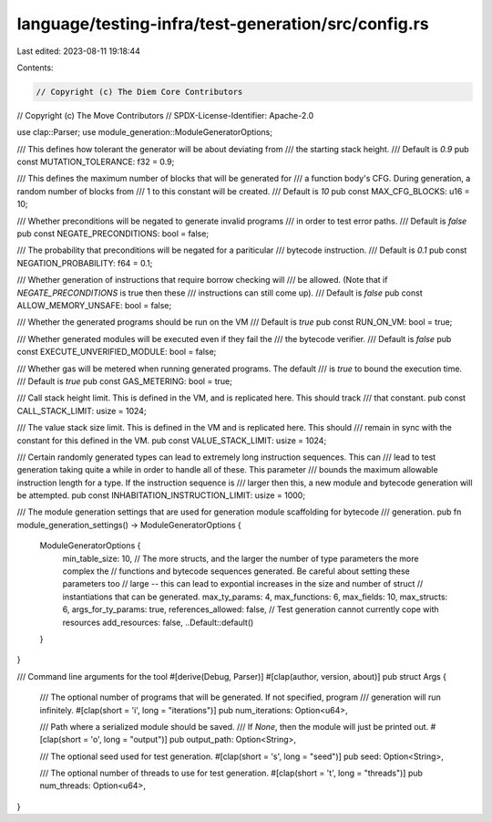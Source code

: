 language/testing-infra/test-generation/src/config.rs
====================================================

Last edited: 2023-08-11 19:18:44

Contents:

.. code-block:: rs

    // Copyright (c) The Diem Core Contributors
// Copyright (c) The Move Contributors
// SPDX-License-Identifier: Apache-2.0

use clap::Parser;
use module_generation::ModuleGeneratorOptions;

/// This defines how tolerant the generator will be about deviating from
/// the starting stack height.
/// Default is `0.9`
pub const MUTATION_TOLERANCE: f32 = 0.9;

/// This defines the maximum number of blocks that will be generated for
/// a function body's CFG. During generation, a random number of blocks from
/// 1 to this constant will be created.
/// Default is `10`
pub const MAX_CFG_BLOCKS: u16 = 10;

/// Whether preconditions will be negated to generate invalid programs
/// in order to test error paths.
/// Default is `false`
pub const NEGATE_PRECONDITIONS: bool = false;

/// The probability that preconditions will be negated for a pariticular
/// bytecode instruction.
/// Default is `0.1`
pub const NEGATION_PROBABILITY: f64 = 0.1;

/// Whether generation of instructions that require borrow checking will
/// be allowed. (Note that if `NEGATE_PRECONDITIONS` is true then these
/// instructions can still come up).
/// Default is `false`
pub const ALLOW_MEMORY_UNSAFE: bool = false;

/// Whether the generated programs should be run on the VM
/// Default is `true`
pub const RUN_ON_VM: bool = true;

/// Whether generated modules will be executed even if they fail the
/// the bytecode verifier.
/// Default is `false`
pub const EXECUTE_UNVERIFIED_MODULE: bool = false;

/// Whether gas will be metered when running generated programs. The default
/// is `true` to bound the execution time.
/// Default is `true`
pub const GAS_METERING: bool = true;

/// Call stack height limit. This is defined in the VM, and is replicated here. This should track
/// that constant.
pub const CALL_STACK_LIMIT: usize = 1024;

/// The value stack size limit. This is defined in the VM and is replicated here. This should
/// remain in sync with the constant for this defined in the VM.
pub const VALUE_STACK_LIMIT: usize = 1024;

/// Certain randomly generated types can lead to extremely long instruction sequences. This can
/// lead to test generation taking quite a while in order to handle all of these. This parameter
/// bounds the maximum allowable instruction length for a type. If the instruction sequence is
/// larger then this, a new module and bytecode generation will be attempted.
pub const INHABITATION_INSTRUCTION_LIMIT: usize = 1000;

/// The module generation settings that are used for generation module scaffolding for bytecode
/// generation.
pub fn module_generation_settings() -> ModuleGeneratorOptions {
    ModuleGeneratorOptions {
        min_table_size: 10,
        // The more structs, and the larger the number of type parameters the more complex the
        // functions and bytecode sequences generated. Be careful about setting these parameters too
        // large -- this can lead to expontial increases in the size and number of struct
        // instantiations that can be generated.
        max_ty_params: 4,
        max_functions: 6,
        max_fields: 10,
        max_structs: 6,
        args_for_ty_params: true,
        references_allowed: false,
        // Test generation cannot currently cope with resources
        add_resources: false,
        ..Default::default()
    }
}

/// Command line arguments for the tool
#[derive(Debug, Parser)]
#[clap(author, version, about)]
pub struct Args {
    /// The optional number of programs that will be generated. If not specified, program
    /// generation will run infinitely.
    #[clap(short = 'i', long = "iterations")]
    pub num_iterations: Option<u64>,

    /// Path where a serialized module should be saved.
    /// If `None`, then the module will just be printed out.
    #[clap(short = 'o', long = "output")]
    pub output_path: Option<String>,

    /// The optional seed used for test generation.
    #[clap(short = 's', long = "seed")]
    pub seed: Option<String>,

    /// The optional number of threads to use for test generation.
    #[clap(short = 't', long = "threads")]
    pub num_threads: Option<u64>,
}


